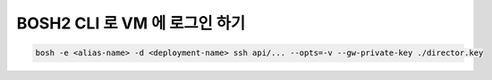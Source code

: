 BOSH2 CLI 로 VM 에 로그인 하기
================================================================================
.. code-block:: bash

   bosh -e <alias-name> -d <deployment-name> ssh api/... --opts=-v --gw-private-key ./director.key
